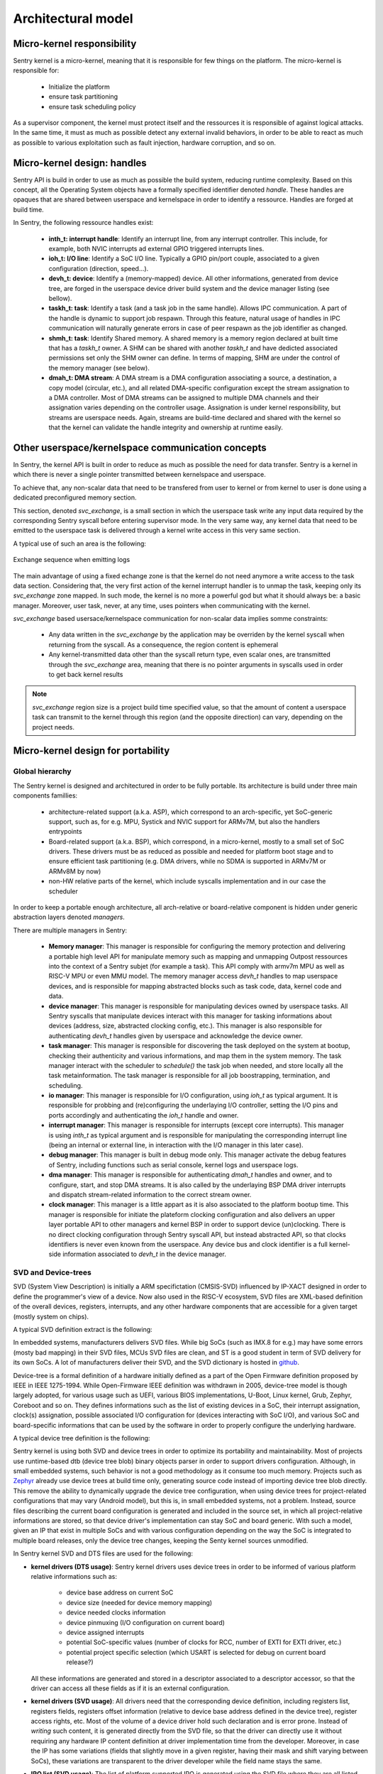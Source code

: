 Architectural model
-------------------

Micro-kernel responsibility
^^^^^^^^^^^^^^^^^^^^^^^^^^^

Sentry kernel is a micro-kernel, meaning that it is responsible for few things on
the platform. The micro-kernel is responsible for:

   * Initialize the platform
   * ensure task partitioning
   * ensure task scheduling policy

As a supervisor component, the kernel must protect itself and the ressources it
is responsible of against logical attacks. In the same time, it must as much as
possible detect any external invalid behaviors, in order to be able to react as
much as possible to various exploitation such as fault injection, hardware corruption,
and so on.

Micro-kernel design: handles
^^^^^^^^^^^^^^^^^^^^^^^^^^^^

.. _handles:

Sentry API is build in order to use as much as possible the build system, reducing
runtime complexity.
Based on this concept, all the Operating System objects have a formally specified identifier
denoted *handle*. These handles are opaques that are shared between userspace and kernelspace
in order to identify a ressource. Handles are forged at build time.

In Sentry, the following ressource handles exist:

   * **inth_t: interrupt handle**: Identify an interrupt line, from any interrupt controller. This
     include, for example, both NVIC interrupts ad external GPIO triggered interrupts lines.

   * **ioh_t: I/O line**: Identify a SoC I/O line. Typically a GPIO pin/port couple, associated to
     a given configuration (direction, speed...).

   * **devh_t: device**: Identify a (memory-mapped) device. All other informations, generated from
     device tree, are forged in the userspace device driver build system and the device manager
     listing (see bellow).

   * **taskh_t: task**: Identify a task (and a task job in the same handle). Allows IPC communication.
     A part of the handle is dynamic to support job respawn. Through this feature, natural usage of
     handles in IPC communication will naturally generate errors in case of peer respawn as the job
     identifier as changed.

   * **shmh_t: task**: Identify Shared memory. A shared memory is a memory region declared at built time that
     has a `taskh_t` owner. A SHM can be shared with another `taskh_t` and have dedicted associated permissions
     set only the SHM owner can define.
     In terms of mapping, SHM are under the control of the memory manager (see below).

   * **dmah_t: DMA stream**: A DMA stream is a DMA configuration associating a source, a destination,
     a copy model (circular, etc.), and all related DMA-specific configuration except the stream assignation
     to a DMA controller. Most of DMA streams can be assigned to multiple DMA channels and their assignation
     varies depending on the controller usage. Assignation is under kernel responsibility, but streams
     are userspace needs. Again, streams are build-time declared and shared with the kernel so
     that the kernel can validate the handle integrity and ownership at runtime easily.

Other userspace/kernelspace communication concepts
^^^^^^^^^^^^^^^^^^^^^^^^^^^^^^^^^^^^^^^^^^^^^^^^^^

.. _svc_exchange:

In Sentry, the kernel API is built in order to reduce as much as possible the
need for data transfer. Sentry is a kernel in which there is never a single pointer
transmitted between kernelspace and userspace.

To achieve that, any non-scalar data that need to be transfered from user to kernel or
from kernel to user is done using a dedicated preconfigured memory section.

This section, denoted `svc_exchange`, is a small section in which the userspace task
write any input data required by the corresponding Sentry syscall before entering
supervisor mode.
In the very same way, any kernel data that need to be emitted to the userspace task
is delivered through a kernel write access in this very same section.

A typical use of such an area is the following:

.. figure:: ../_static/figures/svc_exchange.png
  :width: 60%
  :alt: Exchange sequence when emitting logs
  :align: center

  Exchange sequence when emitting logs

The main advantage of using a fixed echange zone is that the kernel do not need anymore a write access
to the task data section. Considering that, the very first action of the kernel interrupt
handler is to unmap the task, keeping only its `svc_exchange` zone mapped.
In such mode, the kernel is no more a powerful god but what it should always be:
a basic manager.
Moreover, user task, never, at any time, uses pointers when communicating with the kernel.

`svc_exchange` based usersace/kernelspace communication for non-scalar data implies somme constraints:

   * Any data written in the `svc_exchange` by the application may be overriden by the kernel syscall
     when returning from the syscall. As a consequence, the region content is ephemeral

   * Any kernel-transmitted data other than the syscall return type, even scalar ones, are transmitted
     through the `svc_exchange` area, meaning that there is no pointer arguments in syscalls used in order
     to get back kernel results

.. note::
   `svc_exchange` region size is a project build time specified value, so that the amount
   of content a userspace task can transmit to the kernel through this region (and the opposite
   direction) can vary, depending on the project needs.

Micro-kernel design for portability
^^^^^^^^^^^^^^^^^^^^^^^^^^^^^^^^^^^

Global hierarchy
""""""""""""""""

The Sentry kernel is designed and architectured in order to be fully portable.
Its architecture is build under three main components famillies:

   * architecture-related support (a.k.a. ASP), which correspond to an arch-specific,
     yet SoC-generic support, such as, for e.g. MPU, Systick and NVIC support for ARMv7M,
     but also the handlers entrypoints

   * Board-related support (a.k.a. BSP), which correspond, in a micro-kernel, mostly
     to a small set of SoC drivers. These drivers must be as reduced as possible and
     needed for platform boot stage and to ensure efficient task partitioning (e.g.
     DMA drivers, while no SDMA is supported in ARMv7M or ARMv8M by now)

   * non-HW relative parts of the kernel, which include syscalls implementation and in our
     case the scheduler

In order to keep a portable enough architecture, all arch-relative or board-relative
component is hidden under generic abstraction layers denoted *managers*.

There are multiple managers in Sentry:

   * **Memory manager**: This manager is responsible for configuring the memory protection
     and delivering a portable high level API for manipulate memory such as mapping and
     unmapping Outpost ressources into the context of a Sentry subjet (for example a task).
     This API comply with armv7m MPU as well as RISC-V MPU or even MMU model. The memory manager
     access `devh_t` handles to map userspace devices, and is responsible for mapping
     abstracted blocks such as task code, data, kernel code and data.

   * **device manager**: This manager is responsible for manipulating devices owned by userspace
     tasks. All Sentry syscalls that manipulate devices interact with this manager for tasking
     informations about devices (address, size, abstracted clocking config, etc.). This manager is
     also responsible for authenticating `devh_t` handles given by userspace and acknowledge the
     device owner.

   * **task manager**: This manager is responsible for discovering the task deployed on
     the system at bootup, checking their authenticity and various informations, and map them
     in the system memory. The task manager interact with the scheduler to `schedule()` the task
     job when needed, and store locally all the task metainformation.
     The task manager is responsible for all job boostrapping, termination, and scheduling.

   * **io manager**: This manager is responsible for I/O configuration, using `ioh_t` as typical
     argument. It is responsible for probbing and (re)configuring the underlaying I/O controller,
     setting the I/O pins and ports accordingly and authenticating the `ioh_t` handle and owner.

   * **interrupt manager**: This manager is responsible for interrupts (except core interrupts).
     This manager is using `inth_t` as typical argument and is responsible for manipulating the
     corresponding interrupt line (being an internal or external line, in interaction with the
     I/O manager in this later case).

   * **debug manager**: This manager is built in debug mode only. This manager activate the debug
     features of Sentry, including functions such as serial console, kernel logs and userspace logs.

   * **dma manager**: This manager is responsible for authenticating `dmah_t` handles and owner, and
     to configure, start, and stop DMA streams. It is also called by the underlaying BSP DMA driver
     interrupts and dispatch stream-related information to the correct stream owner.

   * **clock manager**: This manager is a little appart as it is also associated to the platform bootup
     time. This manager is responsible for initiate the plateform clocking configuration and also
     delivers an upper layer portable API to other managers and kernel BSP in order to support
     device (un)clocking. There is no direct clocking configuration through Sentry syscall API, but
     instead abstracted API, so that clocks identifiers is never even known from the userspace. Any
     device bus and clock identifier is a full kernel-side information associated to `devh_t` in the
     device manager.


.. image:: ../_static/figures/managers.png
   :width: 80%
   :alt: Sentry managers hierarchy in syscall usage
   :align: center



SVD and Device-trees
""""""""""""""""""""

SVD (System View Description) is initially a ARM specifictation (CMSIS-SVD) influenced by IP-XACT designed
in order to define the programmer's view of a device. Now also used in the RISC-V ecosystem, SVD files
are XML-based definition of the overall devices, registers, interrupts, and any other hardware components that
are accessible for a given target (mostly system on chips).

A typical SVD definition extract is the following:

.. code-block:: xml
  :linenos:

  <peripheral>
    <name>RCC</name>
    <description>Reset and clock control</description>
    <baseAddress>0x40023800</baseAddress>
    <addressBlock>
      <offset>0x0</offset>
      <size>0x400</size>
      <usage>registers</usage>
    </addressBlock>
    <registers>
      <register>
        <register>
        <name>AHB3ENR</name>
        <displayName>AHB3ENR</displayName>
        <description>AHB3 peripheral clock enable
        register</description>
        <addressOffset>0x38</addressOffset>
        <size>0x20</size>
        <access>read-write</access>
        <resetValue>0x00000000</resetValue>
        <fields>
          <field>
            <name>FMCEN</name>
            <description>Flexible memory controller module clock
            enable</description>
            <bitOffset>0</bitOffset>
            <bitWidth>1</bitWidth>
          </field>
        </fields>
      </register>
      <!-- continuing.... -->

In embedded systems, manufacturers delivers SVD files. While big SoCs (such as IMX.8 for e.g.) may have some
errors (mosty bad mapping) in their SVD files, MCUs SVD files are clean, and ST is a good student in term of
SVD delivery for its own SoCs. A lot of manufacturers deliver their SVD, and the SVD dictionary is hosted in
`github <https://github.com/cmsis-svd/cmsis-svd>`_.


Device-tree is a formal definition of a hardware initially defined as a part of the Open Firmware
definition proposed by IEEE in IEEE 1275-1994. While Open-Firmware IEEE definition was withdrawn in 2005,
device-tree model is though largely adopted, for various usage such as UEFI, various BIOS implementations,
U-Boot, Linux kernel, Grub, Zephyr, Coreboot and so on. They defines informations such as the list
of existing devices in a SoC, their interrupt assignation, clock(s) assignation, possible associated
I/O configuration for (devices interacting with SoC I/O), and various SoC and board-specific informations
that can be used by the software in order to properly configure the underlying hardware.

A typical device tree definition is the following:

.. code-block:: dts
  :linenos:

  usart1: serial@40011000 {
    compatible = "st,stm32-usart", "st,stm32-uart";
    reg = <0x40011000 0x400>;
    clocks = <&rcc STM32_CLOCK_BUS_APB2 0x00000010>;
    resets = <&rctl STM32_RESET(APB2, 4U)>;
    interrupts = <37 0>;
    status = "disabled";
  };

Sentry kernel is using both SVD and device trees in order to optimize its portability and maintainability.
Most of projects use runtime-based dtb (device tree blob) binary objects parser in order to support drivers
configuration. Although, in small embedded systems, such behavior is not a good methodology as it consume too
much memory.
Projects such as `Zephyr <https://www.zephyrproject.org/>`_ already use device trees at build time only, generating
source code instead of importing device tree blob directly.
This remove the ability to dynamically upgrade the device tree configuration, when using device trees
for project-related configurations that may vary (Android model), but this is, in small embedded systems,
not a problem. Instead, source files describing the current board configuration is generated and included
in the source set, in which all project-relative informations are stored, so that device driver's implementation
can stay SoC and board generic.
With such a model, given an IP that exist in multiple SoCs and with various configuration depending on the way
the SoC is integrated to multiple board releases, only the device tree changes, keeping the Senty kernel sources
unmodified.

In Sentry kernel SVD and DTS files are used for the following:

* **kernel drivers (DTS usage)**: Sentry kernel drivers uses device trees in order to be informed of various platform relative
  informations such as:

   * device base address on current SoC
   * device size (needed for device memory mapping)
   * device needed clocks information
   * device pinmuxing (I/O configuration on current board)
   * device assigned interrupts
   * potential SoC-specific values (number of clocks for RCC, number of EXTI for EXTI driver, etc.)
   * potential project specific selection (which USART is selected for debug on current board release?)

  All these informations are generated and stored in a descriptor associated to a descriptor accessor, so that the driver
  can access all these fields as if it is an external configuration.

.. image:: ../_static/figures/dts_in_drivers.png
   :width: 90%
   :alt: DTS usage in Sentry kernel drivers
   :align: center

* **kernel drivers (SVD usage)**: All drivers need that the corresponding device definition, including registers list,
  registers fields, registers offset information (relative to device base address defined in the device tree),
  register access rights, etc. Most of the volume of a device driver hold such declaration and is error prone.
  Instead of *writing* such content, it is generated directly from the SVD file, so that the driver can directly use it
  without requiring any hardware IP content definition at driver implementation time from the developer.
  Moreover, in case the IP has some variations (fields that slightly move in a given register, having their mask and
  shift varying between SoCs), these variations are transparent to the driver developer while the field name stays
  the same.

.. image:: ../_static/figures/svd_in_drivers.png
   :width: 90%
   :alt: DTS usage in Sentry kernel drivers
   :align: center

* **IRQ list (SVD usage)**: The list of platform supported IRQ is generated using the SVD file where they are all
  listed with their identifier. Each SoC as a dedicated IRQ list that varies depending on the way the manufacturer
  has connected all devices integrated in the SoC. To ensure that the canonical name and the effective identifier
  of all IRQs is properly defined, it is built upon the SVD file definition.

* **Vector table (SVD usage)**: The vector table is used by the core in order to know which peace of code is executed
  at startup and for each hardware interrupt and core exception (memory fault, usage fault, etc.). This table address,
  (defaulting to `0x0` on ARM) can also be upgraded (typically when moving from a boot-loader to a kernel).
  Like the IRQ list, this table content varies depending on the SoC devices list. Moreover, some interrupts may
  be under the kernel control (e.g. DMA controller's one) while others need to be pushed back to userspace. To generate a
  clean interrupt table with a well knowledge of the corresponding interrupt and with a correct size, the table is forged
  based on the SVD file informations.

* **Device manager dev table (DTS usage)**: The list of project-configured devices is forged from the project dts file.
  This file, which is unique for the overall project, is the aggregation of all userspace drivers and the kernel device tree
  fragments, in which each one declare the device(s) it owns. Based on this unique input, we can define the following:

     * which device is currently used in the project
     * for all used devices, what is its chosen configuration (pinmux, clock, etc.)
     * for all devices, who is the owner (kernel, when the device was a part of the kernel fragment) or user task
     * for all devices, what is the associated required capability. Capability is based on device *familly*, and as such,
       the dts `compatible` field is used to determine the familly and thus the capability required

  With such a materials, a static const table, that hold only active devices for the project, is generated in the device manager
  so that it can lookup various information each time a request is made. The `devh_t` handle is also forged in a predicable
  way so that it is added in this very same table, for lookup resolution.
